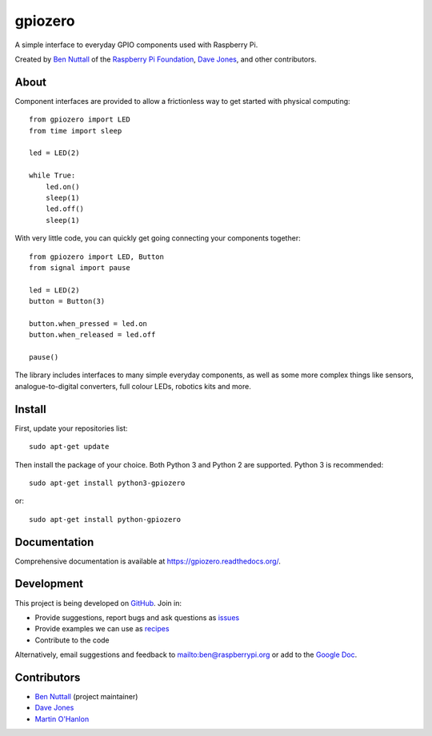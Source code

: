 ========
gpiozero
========

.. image:: https://badge.fury.io/py/gpiozero.svg
    :target: https://badge.fury.io/py/gpiozero
    :alt: Latest Version

A simple interface to everyday GPIO components used with Raspberry Pi.

Created by `Ben Nuttall`_ of the `Raspberry Pi Foundation`_, `Dave Jones`_, and
other contributors.

About
=====

Component interfaces are provided to allow a frictionless way to get started
with physical computing::

    from gpiozero import LED
    from time import sleep

    led = LED(2)

    while True:
        led.on()
        sleep(1)
        led.off()
        sleep(1)

With very little code, you can quickly get going connecting your components
together::

    from gpiozero import LED, Button
    from signal import pause

    led = LED(2)
    button = Button(3)

    button.when_pressed = led.on
    button.when_released = led.off

    pause()

The library includes interfaces to many simple everyday components, as well as
some more complex things like sensors, analogue-to-digital converters, full
colour LEDs, robotics kits and more.

Install
=======

First, update your repositories list::

    sudo apt-get update

Then install the package of your choice. Both Python 3 and Python 2 are
supported. Python 3 is recommended::

    sudo apt-get install python3-gpiozero

or::

    sudo apt-get install python-gpiozero

Documentation
=============

Comprehensive documentation is available at https://gpiozero.readthedocs.org/.

Development
===========

This project is being developed on `GitHub`_. Join in:

* Provide suggestions, report bugs and ask questions as `issues`_
* Provide examples we can use as `recipes`_
* Contribute to the code

Alternatively, email suggestions and feedback to mailto:ben@raspberrypi.org or
add to the `Google Doc`_.

Contributors
============

- `Ben Nuttall`_ (project maintainer)
- `Dave Jones`_
- `Martin O'Hanlon`_


.. _Ben Nuttall: https://github.com/bennuttall
.. _Raspberry Pi Foundation: https://www.raspberrypi.org/
.. _Dave Jones: https://github.com/waveform80
.. _GitHub: https://github.com/RPi-Distro/python-gpiozero
.. _issues: https://github.com/RPi-Distro/python-gpiozero/issues
.. _recipes: http://gpiozero.readthedocs.org/en/latest/recipes.html
.. _Google Doc: https://goo.gl/8zJLif
.. _Ben Nuttall: https://github.com/bennuttall
.. _Dave Jones: https://github.com/waveform80
.. _Martin O'Hanlon: https://github.com/martinohanlon
